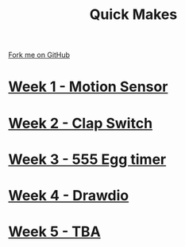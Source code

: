 #+STARTUP:indent
#+HTML_HEAD: <link rel="stylesheet" type="text/css" href="pages/css/styles.css"/>
#+HTML_HEAD_EXTRA: <link href='http://fonts.googleapis.com/css?family=Ubuntu+Mono|Ubuntu' rel='stylesheet' type='text/css'>
#+OPTIONS: f:nil author:nil num:nil creator:nil timestamp:nil  toc:nil
#+TITLE: Quick Makes
#+AUTHOR: Stephen Brown


#+BEGIN_HTML
<div class="github-fork-ribbon-wrapper left">
    <div class="github-fork-ribbon">
        <a href="https://github.com/stsb11/9-SC-QuickMakes">Fork me on GitHub</a>
    </div>
</div>
#+END_HTML
* [[file:pages/1_Lesson.html][Week 1 - Motion Sensor]]
:PROPERTIES:
:HTML_CONTAINER_CLASS: link-heading
:END:
* [[file:pages/2_Lesson.html][Week 2 - Clap Switch]]
:PROPERTIES:
:HTML_CONTAINER_CLASS: link-heading
:END:
* [[file:pages/3_Lesson.html][Week 3 - 555 Egg timer]]
:PROPERTIES:
:HTML_CONTAINER_CLASS: link-heading
:END:
* [[file:pages/4_Lesson.html][Week 4 - Drawdio]]
:PROPERTIES:
:HTML_CONTAINER_CLASS: link-heading
:END:      

* [[file:pages/5_Lesson.html][Week 5 - TBA]]
:PROPERTIES:
:HTML_CONTAINER_CLASS: link-heading
:END:      

* COMMENT  [[file:pages/assessment.html][Assessment]]
:PROPERTIES:
:HTML_CONTAINER_CLASS: link-heading
:END:
